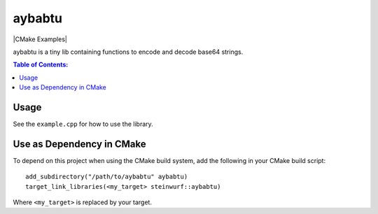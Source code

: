 =======
aybabtu
=======

|Linux make-specs| |Windows make-specs| |MacOS make-specs| |Linux CMake| |Windows CMake| |MacOS CMake| |Raspberry Pi| |CMake Examples| |Valgrind| |No Assertions| |Clang Format| |Cppcheck|

.. |Linux make-specs| image:: https://github.com/steinwurf/aybabtu/actions/workflows/linux_mkspecs.yml/badge.svg
   :target: https://github.com/steinwurf/aybabtu/actions/workflows/linux_mkspecs.yml

.. |Windows make-specs| image:: https://github.com/steinwurf/aybabtu/actions/workflows/windows_mkspecs.yml/badge.svg
   :target: https://github.com/steinwurf/aybabtu/actions/workflows/windows_mkspecs.yml

.. |MacOS make-specs| image:: https://github.com/steinwurf/aybabtu/actions/workflows/macos_mkspecs.yml/badge.svg
   :target: https://github.com/steinwurf/aybabtu/actions/workflows/macos_mkspecs.yml

.. |Linux CMake| image:: https://github.com/steinwurf/aybabtu/actions/workflows/linux_cmake.yml/badge.svg
   :target: https://github.com/steinwurf/aybabtu/actions/workflows/linux_cmake.yml

.. |Windows CMake| image:: https://github.com/steinwurf/aybabtu/actions/workflows/windows_cmake.yml/badge.svg
   :target: https://github.com/steinwurf/aybabtu/actions/workflows/windows_cmake.yml

.. |MacOS CMake| image:: https://github.com/steinwurf/aybabtu/actions/workflows/macos_cmake.yml/badge.svg
   :target: https://github.com/steinwurf/aybabtu/actions/workflows/macos_cmake.yml

.. |Raspberry Pi| image:: https://github.com/steinwurf/aybabtu/actions/workflows/raspberry_pi.yml/badge.svg
   :target: https://github.com/steinwurf/aybabtu/actions/workflows/raspberry_pi.yml

.. |Clang Format| image:: https://github.com/steinwurf/aybabtu/actions/workflows/clang-format.yml/badge.svg
   :target: https://github.com/steinwurf/aybabtu/actions/workflows/clang-format.yml

.. |No Assertions| image:: https://github.com/steinwurf/aybabtu/actions/workflows/nodebug.yml/badge.svg
   :target: https://github.com/steinwurf/aybabtu/actions/workflows/nodebug.yml

.. |Valgrind| image:: https://github.com/steinwurf/aybabtu/actions/workflows/valgrind.yml/badge.svg
   :target: https://github.com/steinwurf/aybabtu/actions/workflows/valgrind.yml

.. |Cppcheck| image:: https://github.com/steinwurf/aybabtu/actions/workflows/cppcheck.yml/badge.svg
   :target: https://github.com/steinwurf/aybabtu/actions/workflows/cppcheck.yml

.. image:: http://www.allyourbasearebelongtous.com/gif/allyourbase.gif
   :target: https://en.wikipedia.org/wiki/All_your_base_are_belong_to_us

aybabtu is a tiny lib containing functions to encode and decode base64 strings.

.. contents:: Table of Contents:
   :local:

Usage
=====

See the ``example.cpp`` for how to use the library.

Use as Dependency in CMake
==========================

To depend on this project when using the CMake build system, add the following
in your CMake build script:

::

   add_subdirectory("/path/to/aybabtu" aybabtu)
   target_link_libraries(<my_target> steinwurf::aybabtu)

Where ``<my_target>`` is replaced by your target.
